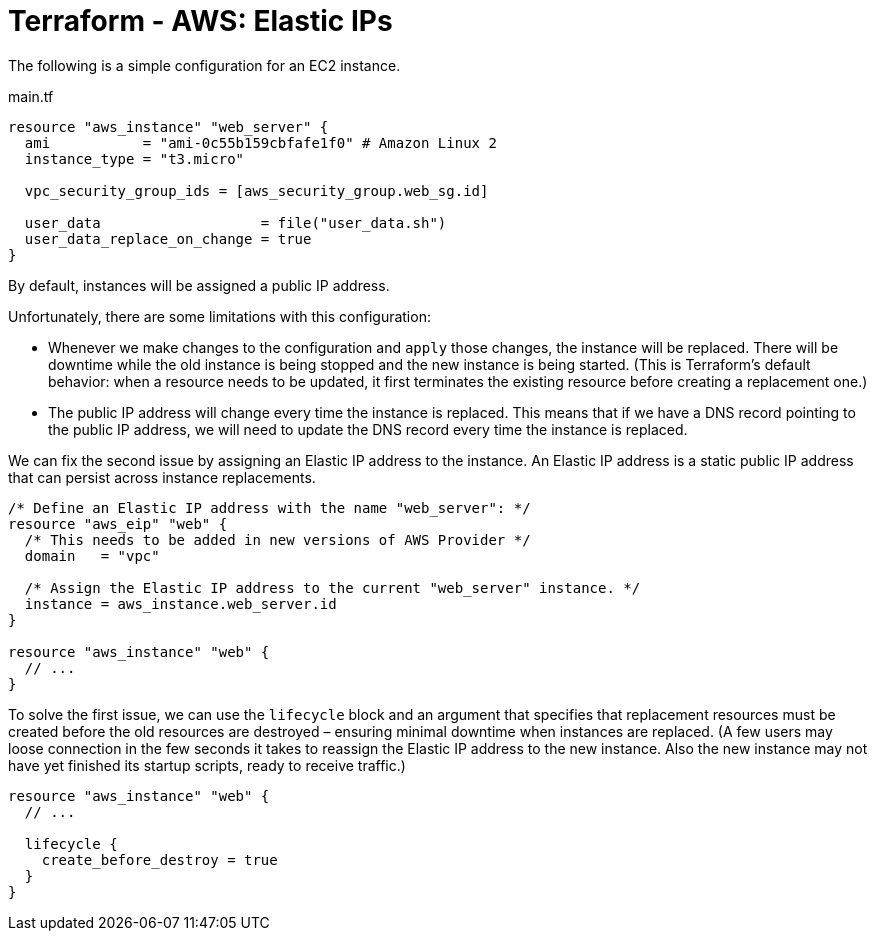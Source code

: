 = Terraform - AWS: Elastic IPs

The following is a simple configuration for an EC2 instance.

.main.tf
[source,hcl]
----
resource "aws_instance" "web_server" {
  ami           = "ami-0c55b159cbfafe1f0" # Amazon Linux 2
  instance_type = "t3.micro"

  vpc_security_group_ids = [aws_security_group.web_sg.id]

  user_data                   = file("user_data.sh")
  user_data_replace_on_change = true
}
----

By default, instances will be assigned a public IP address.

Unfortunately, there are some limitations with this configuration:

* Whenever we make changes to the configuration and `apply` those changes, the instance will be replaced. There will be downtime while the old instance is being stopped and the new instance is being started. (This is Terraform's default behavior: when a resource needs to be updated, it first terminates the existing resource before creating a replacement one.)

* The public IP address will change every time the instance is replaced. This means that if we have a DNS record pointing to the public IP address, we will need to update the DNS record every time the instance is replaced.

We can fix the second issue by assigning an Elastic IP address to the instance. An Elastic IP address is a static public IP address that can persist across instance replacements.

[source,hcl]
----
/* Define an Elastic IP address with the name "web_server": */
resource "aws_eip" "web" {
  /* This needs to be added in new versions of AWS Provider */
  domain   = "vpc"

  /* Assign the Elastic IP address to the current "web_server" instance. */
  instance = aws_instance.web_server.id
}

resource "aws_instance" "web" {
  // ...
}
----

To solve the first issue, we can use the `lifecycle` block and an argument that specifies that replacement resources must be created before the old resources are destroyed – ensuring minimal downtime when instances are replaced. (A few users may loose connection in the few seconds it takes to reassign the Elastic IP address to the new instance. Also the new instance may not have yet finished its startup scripts, ready to receive traffic.)

[source,hcl]
----
resource "aws_instance" "web" {
  // ...

  lifecycle {
    create_before_destroy = true
  }
}
----
